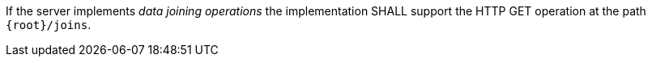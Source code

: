 [requirement,type="general",id="/req/core/joins-get-op",label="/req/core/joins-get-op",obligation="requirement"]
[[req_core_joins-get-op]]
====
[.component,class=part]
--
If the server implements __data joining operations__ the implementation SHALL support the HTTP GET operation at the path `{root}/joins`.
--
====